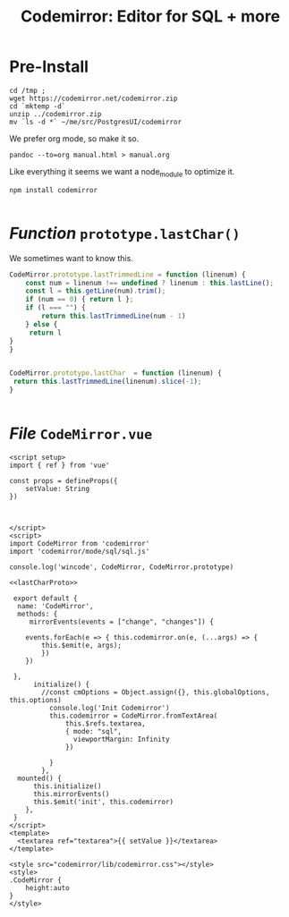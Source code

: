 #+TITLE: Codemirror: Editor for SQL + more


* Pre-Install
#+begin_src shell
cd /tmp ;
wget https://codemirror.net/codemirror.zip
cd `mktemp -d`
unzip ../codemirror.zip
mv `ls -d *` ~/me/src/PostgresUI/codemirror
#+end_src

We prefer org mode, so make it so.

#+begin_src  shell
pandoc --to=org manual.html > manual.org
#+end_src

Like everything it seems we want a node_module to optimize it.

#+begin_src shell
npm install codemirror

#+end_src
* /Function/ ~prototype.lastChar()~
:PROPERTIES:
:CUSTOM_ID: lastChar
:ID:       4681f76e-6128-4b4b-aa41-e427586361fb
:END:

We sometimes want to know this.

#+begin_src js :noweb-ref lastCharProto
CodeMirror.prototype.lastTrimmedLine = function (linenum) {
    const num = linenum !== undefined ? linenum : this.lastLine();
    const l = this.getLine(num).trim();
    if (num == 0) { return l };
    if (l === "") {
        return this.lastTrimmedLine(num - 1)
    } else {
     return l
}
}


CodeMirror.prototype.lastChar  = function (linenum) {
 return this.lastTrimmedLine(linenum).slice(-1);
}


#+end_src



* /File/ ~CodeMirror.vue~
:PROPERTIES:
:ID:       6157841d-0770-4465-967f-883c7f0c22c7
:END:
#+begin_src vue :tangle "./pgui/src/components/CodeMirror.vue" :noweb yes
<script setup>
import { ref } from 'vue'

const props = defineProps({
    setValue: String
})



</script>
<script>
import CodeMirror from 'codemirror'
import 'codemirror/mode/sql/sql.js'

console.log('wincode', CodeMirror, CodeMirror.prototype)

<<lastCharProto>>

 export default {
  name: 'CodeMirror',
  methods: {
     mirrorEvents(events = ["change", "changes"]) {

    events.forEach(e => { this.codemirror.on(e, (...args) => {
        this.$emit(e, args);
        })
    })

 },
      initialize() {
        //const cmOptions = Object.assign({}, this.globalOptions, this.options)
          console.log('Init Codemirror')
          this.codemirror = CodeMirror.fromTextArea(
              this.$refs.textarea,
              { mode: "sql",
                viewportMargin: Infinity
              })

          }
        },
  mounted() {
      this.initialize()
      this.mirrorEvents()
      this.$emit('init', this.codemirror)
    },
 }
</script>
<template>
  <textarea ref="textarea">{{ setValue }}</textarea>
</template>

<style src="codemirror/lib/codemirror.css"></style>
<style>
.CodeMirror {
    height:auto
}
</style>
#+end_src

